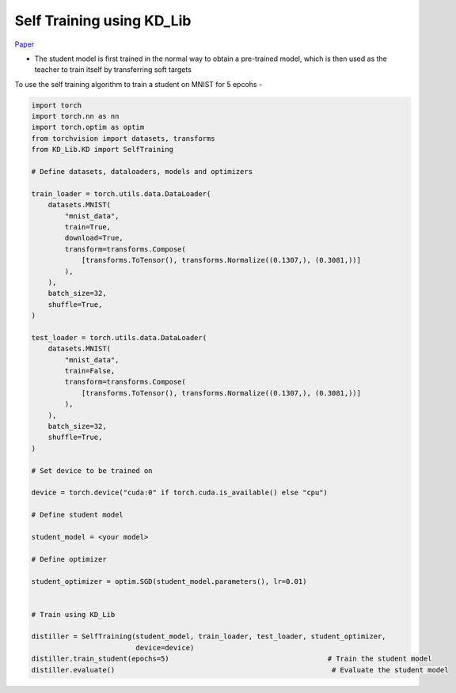 ===========================================
Self Training using KD_Lib
===========================================

`Paper <https://arxiv.org/abs/1909.11723>`_

* The student model is first trained in the normal way to obtain a pre-trained model, which is then used as the teacher to train itself by transferring soft targets


To use the self training algorithm to train a student on MNIST for 5 epcohs -

.. code-block:: python

    import torch
    import torch.nn as nn
    import torch.optim as optim
    from torchvision import datasets, transforms
    from KD_Lib.KD import SelfTraining

    # Define datasets, dataloaders, models and optimizers

    train_loader = torch.utils.data.DataLoader(
        datasets.MNIST(
            "mnist_data",
            train=True,
            download=True,
            transform=transforms.Compose(
                [transforms.ToTensor(), transforms.Normalize((0.1307,), (0.3081,))]
            ),
        ),
        batch_size=32,
        shuffle=True,
    )

    test_loader = torch.utils.data.DataLoader(
        datasets.MNIST(
            "mnist_data",
            train=False,
            transform=transforms.Compose(
                [transforms.ToTensor(), transforms.Normalize((0.1307,), (0.3081,))]
            ),
        ),
        batch_size=32,
        shuffle=True,
    )

    # Set device to be trained on

    device = torch.device("cuda:0" if torch.cuda.is_available() else "cpu")

    # Define student model

    student_model = <your model>

    # Define optimizer

    student_optimizer = optim.SGD(student_model.parameters(), lr=0.01)


    # Train using KD_Lib

    distiller = SelfTraining(student_model, train_loader, test_loader, student_optimizer, 
                             device=device)  
    distiller.train_student(epochs=5)                                      # Train the student model
    distiller.evaluate()                                                    # Evaluate the student model
    

